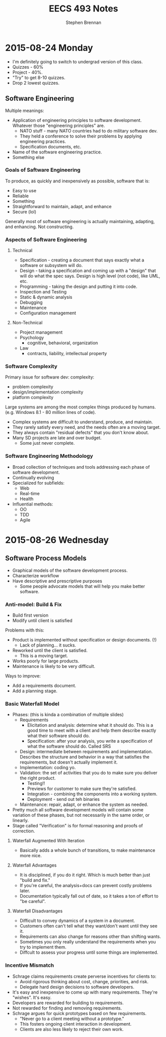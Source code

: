 #+TITLE: EECS 493 Notes
#+AUTHOR: Stephen Brennan
#+OPTIONS: tex:t
#+STARTUP: entitiespretty

* 2015-08-24 Monday

  - I'm definitely going to switch to undergrad version of this class.
  - Quizzes - 60%
  - Project - 40%.
  - "Try" to get 8-10 quizzes.
  - Drop 2 lowest quizzes.

** Software Engineering

   Multiple meanings:

   - Application of engineering principles to software development.  Whatever
     those "engineering principles" are.
     - NATO stuff - many NATO countries had to do military software dev.
     - They held a conference to solve their problems by applying engineering
       practices.
     - Specification documents, etc.
   - Name of the software engineering practice.
   - Something else

***   Goals of Saftware Engineering

      To produce, as quickly and inexpensively as possible, software that is:

      - Easy to use
      - Reliable
      - Something
      - Straightforward to maintain, adapt, and enhance
      - Secure (lol)

      Generally most of software engineering is actually maintaining, adapting,
      and enhancing.  Not constructing.

*** Aspects of Software Engineering

**** Technical

       - Specification - creating a document that says exactly what a software or
         subsystem will do.
       - Design - taking a specification and coming up with a "design" that will
         do what the spec says.  Design is high level (not code), like UML, etc.
       - Programming - taking the design and putting it into code.
       - Inspection and Testing
       - Static & dynamic analysis
       - Debugging
       - Maintenance
       - Configuration management

**** Non-Technical

     - Project management
     - Psychology
       - cognitive, behavioral, organization
     - Law
       - contracts, liability, intellectual property

*** Software Complexity

    Primary issue for software dev: complexity:

    - problem complexity
    - design/implementation complexity
    - platform complexity

    Large systems are among the most complex things produced by humans.
    (e.g. Windows 8.1 - 80 million lines of code).

    - Complex systems are difficult to understand, produce, and maintain.
    - They rarely satisfy every need, and the needs often are a moving target.
    - They always contain "residual defects" that you don't know about.
    - Many SD projects are late and over budget.
      - Some just never complete.

*** Software Engineering Methodology

    - Broad collection of techniques and tools addressing each phase of software
      development.
    - Continually evolving
    - Specialized for subfields:
      - Web
      - Real-time
      - Health
    - Influential methods:
      - OO
      - TDD
      - Agile

* 2015-08-26 Wednesday

** Software Process Models

   - Graphical models of the software development process.
   - Characterize workflow
   - Have descriptive and prescriptive purposes
     - Some people advocate models that will help you make better software.

*** Anti-model: Build & Fix

    - Build first version
    - Modify until client is satisfied

    Problems with this:

    - Product is implemented without specification or design documents. (!)
      - Lack of planning... it sucks.
    - Reworked until the client is satisfied.
      - This is a moving target.
    - Works poorly for large products.
    - Maintenance is likely to be very difficult.

    Ways to improve:

    - Add a requirements document.
    - Add a planning stage.

*** Basic Waterfall Model

    - Phases: (this is kinda a combination of multiple slides)
      - Requirements
        - Elicitation and analysis: determine what it should do.  This is a good
          time to meet with a client and help them describe exactly what their
          software should do.
        - Specification: after your analysis, you write a specification of what
          the software should do.  Called SRS
      - Design: intermediate between requirements and implementation.  Describes
        the structure and behavior in a way that satisfies the requirements, but
        doesn't actually implement it.
      - Implementation: coding yo.
      - Validation: the set of activities that you do to make sure you deliver
        the right product.
        - Testing!!
        - Previews for customer to make sure they're satisfied.
        - Integration - combining the components into a working system.
        - Deployment - send out teh binaries
      - Maintenance: repair, adapt, or enhance the system as needed.
    - Pretty much all software development models will contain some variation of
      these phases, but not necessarily in the same order, or linearly.
    - Stage called "Verification" is for formal reasoning and proofs of
      correction.

**** Waterfall Augmented With Iteration

     - Basically adds a whole bunch of transitions, to make maintenance more
       nice.

**** Waterfall  Advantages

     - It is disciplined, if you do it right.  Which is much better than just
       "build and fix."
     - If you're careful, the analysis+docs can prevent costly problems later.
     - Documentation typically fall out of date, so it takes a ton of effort to
       "be careful".

**** Waterfall Disadvantages

     - Difficult to convey dynamics of a system in a document.
     - Customers often can't tell what they want/don't want until they see it.
     - Requirements can also change for reasons other than shifting wants.
     - Sometimes you only really understand the requirements when you try to
       implement them.
     - Diffcult to assess your progress until some things are implemented.

*** Incentive Mismatch

    - Schrage claims requirements create perverse incentives for clients to:
      - Avoid rigorous thinking about cost, change, priorities, and risk.
      - Delegate hard design decisions to software developers.
    - It's easy and inexpensive to come up with many requirements.  They're
      "wishes".  It's easy.
    - Developers are rewarded for building to requirements.
    - Not rewarded for finding and removing requirements.
    - Schrage argues for quick prototypes based on few requirements.
      - "Never go to a client meeting without a prototype."
      - This fosters ongoing client interaction in development.
      - Clients are also less likely to reject their own work.
